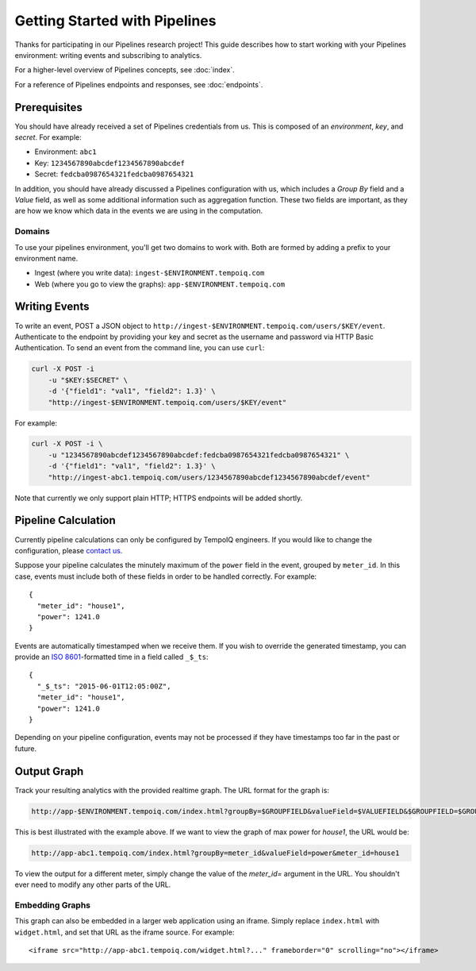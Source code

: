 ==============================
Getting Started with Pipelines
==============================

Thanks for participating in our Pipelines research project! This guide 
describes how to start working with your Pipelines environment: writing
events and subscribing to analytics.

For a higher-level overview of Pipelines concepts, see :doc:`index`.

For a reference of Pipelines endpoints and responses, see :doc:`endpoints`.

Prerequisites
-------------

You should have already received a set of Pipelines credentials from us.
This is composed of an *environment*, *key*, and *secret*.
For example:

* Environment: ``abc1``
* Key: ``1234567890abcdef1234567890abcdef``
* Secret: ``fedcba0987654321fedcba0987654321``

In addition, you should have already discussed a Pipelines configuration with us,
which includes a *Group By* field and a *Value* field, as well as some additional
information such as aggregation function. These two fields are important, as they
are how we know which data in the events we are using in the computation.

Domains
~~~~~~~

To use your pipelines environment, you'll get two domains to work with. Both are formed by
adding a prefix to your environment name.

* Ingest (where you write data): ``ingest-$ENVIRONMENT.tempoiq.com``
* Web (where you go to view the graphs): ``app-$ENVIRONMENT.tempoiq.com``


Writing Events
--------------

To write an event, POST a JSON object to ``http://ingest-$ENVIRONMENT.tempoiq.com/users/$KEY/event``. 
Authenticate to the endpoint by providing your key and secret as the username 
and password via HTTP Basic Authentication. To send an event from the command line, 
you can use ``curl``:

.. code-block:: bash

    curl -X POST -i 
        -u "$KEY:$SECRET" \
        -d '{"field1": "val1", "field2": 1.3}' \
        "http://ingest-$ENVIRONMENT.tempoiq.com/users/$KEY/event"

For example:

.. code-block:: bash

    curl -X POST -i \
        -u "1234567890abcdef1234567890abcdef:fedcba0987654321fedcba0987654321" \
        -d '{"field1": "val1", "field2": 1.3}' \
        "http://ingest-abc1.tempoiq.com/users/1234567890abcdef1234567890abcdef/event"

Note that currently we only support plain HTTP; HTTPS endpoints will be added shortly.


Pipeline Calculation
--------------------

Currently pipeline calculations can only be configured by TempoIQ engineers. If you would
like to change the configuration, please `contact us <support@tempoiq.com>`_.

Suppose your pipeline calculates the minutely maximum of the ``power`` field in the event,
grouped by ``meter_id``. In this case, events must include both of these fields in order
to be handled correctly. For example::

    {
      "meter_id": "house1",
      "power": 1241.0
    }

Events are automatically timestamped when we receive them. If 
you wish to override the generated timestamp, you can provide an 
`ISO 8601 <http://en.wikipedia.org/wiki/ISO_8601>`_-formatted time in a 
field called ``_$_ts``::

    {
      "_$_ts": "2015-06-01T12:05:00Z",
      "meter_id": "house1",
      "power": 1241.0
    }

Depending on your pipeline configuration, events may not be processed if they 
have timestamps too far in the past or future.

Output Graph
------------

Track your resulting analytics with the provided realtime graph. The URL format for 
the graph is:

.. code-block:: none

    http://app-$ENVIRONMENT.tempoiq.com/index.html?groupBy=$GROUPFIELD&valueField=$VALUEFIELD&$GROUPFIELD=$GROUPVAL

This is best illustrated with the example above. If we want to view the graph of max power for
*house1*, the URL would be:

.. code-block:: none

    http://app-abc1.tempoiq.com/index.html?groupBy=meter_id&valueField=power&meter_id=house1

To view the output for a different meter, simply change the value of the *meter_id=* argument in the URL. 
You shouldn't ever need to modify any other parts of the URL.

Embedding Graphs
~~~~~~~~~~~~~~~~

This graph can also be embedded in a larger web application using an iframe. Simply replace ``index.html`` with
``widget.html``, and set that URL as the iframe source. For example::

    <iframe src="http://app-abc1.tempoiq.com/widget.html?..." frameborder="0" scrolling="no"></iframe>

